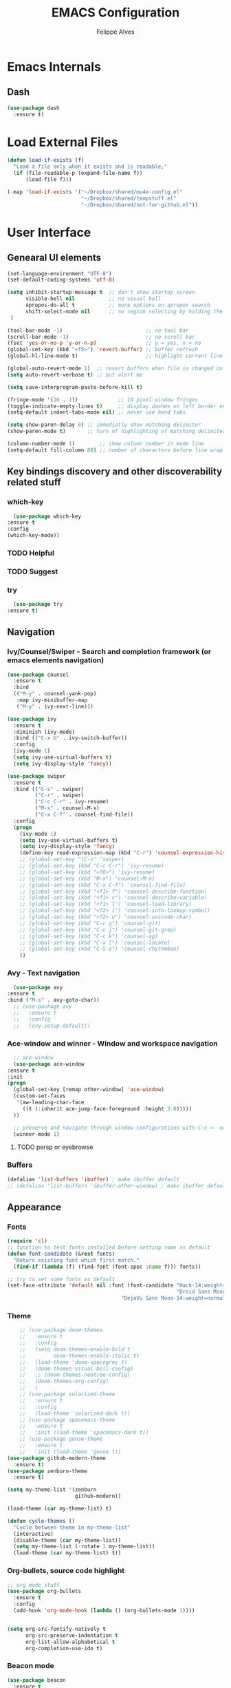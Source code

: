 #+title: EMACS Configuration
#+author: Felippe Alves
#+startup: overview, indent

* Emacs Internals
** Dash
#+begin_src emacs-lisp
  (use-package dash
    :ensure t)
#+end_src
* Load External Files
#+begin_src emacs-lisp
  (defun load-if-exists (f)
    "Load a file only when it exists and is readable,"
    (if (file-readable-p (expand-file-name f))
        (load-file f)))

  (-map 'load-if-exists '("~/Dropbox/shared/mu4e-config.el"
                          "~/Dropbox/shared/tempstuff.el"
                          "~/Dropbox/shared/not-for-github.el"))
#+end_src
* User Interface
** Genearal UI elements
   #+begin_src emacs-lisp
     (set-language-environment "UTF-8")
     (set-default-coding-systems 'utf-8)

     (setq inhibit-startup-message t  ;; don't show startup screen
           visible-bell nil           ;; no visual bell
           apropos-do-all t           ;; more options on apropos search
           shift-select-mode nil      ;; no region selecting by holding the shift key
      )

     (tool-bar-mode -1)                           ;; no tool bar
     (scroll-bar-mode -1)                         ;; no scroll bar
     (fset 'yes-or-no-p 'y-or-n-p)                ;; y = yes, n = no
     (global-set-key (kbd "<f5>") 'revert-buffer) ;; buffer refresh
     (global-hl-line-mode t)                      ;; highlight current line

     (global-auto-revert-mode 1)  ;; revert buffers when file is changed on disk
     (setq auto-revert-verbose t) ;; but alert me

     (setq save-interprogram-paste-before-kill t)

     (fringe-mode '(10 . 1))             ;; 10 pixel window fringes
     (toggle-indicate-empty-lines t)     ;; display dashes on left border end of buffer
     (setq-default indent-tabs-mode nil) ;; never use hard tabs

     (setq show-paren-delay 0) ;; immediatly show matching delimiter
     (show-paren-mode t)       ;; turn of highlighting of matching delimiters

     (column-number-mode 1)        ;; show column number in mode line
     (setq-default fill-column 80) ;; number of characters before line wrap
   #+end_src
** Key bindings discovery and other discoverability related stuff
*** which-key
    #+begin_src emacs-lisp
      (use-package which-key
	:ensure t 
	:config
	(which-key-mode))
    #+end_src
*** TODO Helpful
*** TODO Suggest
*** try
    #+begin_src emacs-lisp
      (use-package try
	:ensure t)
    #+end_src
** Navigation
*** Ivy/Counsel/Swiper - Search and completion framework (or emacs elements navigation)
    #+begin_src emacs-lisp
      (use-package counsel
        :ensure t
        :bind
        (("M-y" . counsel-yank-pop)
         :map ivy-minibuffer-map
         ("M-y" . ivy-next-line)))

      (use-package ivy
        :ensure t
        :diminish (ivy-mode)
        :bind (("C-x b" . ivy-switch-buffer))
        :config
        (ivy-mode 1)
        (setq ivy-use-virtual-buffers t)
        (setq ivy-display-style 'fancy))

      (use-package swiper
        :ensure t
        :bind (("C-s" . swiper)
               ("C-r" . swiper)
               ("C-c C-r" . ivy-resume)
               ("M-x" . counsel-M-x)
               ("C-x C-f" . counsel-find-file))
        :config
        (progn
          (ivy-mode 1)
          (setq ivy-use-virtual-buffers t)
          (setq ivy-display-style 'fancy)
          (define-key read-expression-map (kbd "C-r") 'counsel-expression-history)
          ;; (global-set-key "\C-s" 'swiper)
          ;; (global-set-key (kbd "C-c C-r") 'ivy-resume)
          ;; (global-set-key (kbd "<f6>") 'ivy-resume)
          ;; (global-set-key (kbd "M-x") 'counsel-M-x)
          ;; (global-set-key (kbd "C-x C-f") 'counsel-find-file)
          ;; (global-set-key (kbd "<f1> f") 'counsel-describe-function)
          ;; (global-set-key (kbd "<f1> v") 'counsel-describe-variable)
          ;; (global-set-key (kbd "<f1> l") 'counsel-load-library)
          ;; (global-set-key (kbd "<f2> i") 'counsel-info-lookup-symbol)
          ;; (global-set-key (kbd "<f2> u") 'counsel-unicode-char)
          ;; (global-set-key (kbd "C-c g") 'counsel-git)
          ;; (global-set-key (kbd "C-c j") 'counsel-git-grep)
          ;; (global-set-key (kbd "C-c k") 'counsel-ag)
          ;; (global-set-key (kbd "C-x l") 'counsel-locate)
          ;; (global-set-key (kbd "C-S-o") 'counsel-rhythmbox)
          ))
     #+end_src
*** Avy - Text navigation
    #+begin_src emacs-lisp
      (use-package avy
	:ensure t
	:bind ("M-s" . avy-goto-char))
      ;; (use-package avy
      ;;   :ensure t
      ;;   :config
      ;;   (avy-setup-default))
    #+end_src
*** Ace-window and winner - Window and workspace navigation 
     #+begin_src emacs-lisp
       ;; ace-window
       (use-package ace-window
	 :ensure t
	 :init
	 (progn
	   (global-set-key [remap other-window] 'ace-window)
	   (custom-set-faces
	    '(aw-leading-char-face
	      ((t (:inherit ace-jump-face-foreground :height 3.0))))) 
	   ))

       ;; preserve and navigate through window configurations with C-c <- or C-c ->
       (winner-mode 1)
      #+end_src
**** TODO persp or eyebrowse
*** Buffers
    #+begin_src emacs-lisp
      (defalias 'list-buffers 'ibuffer) ; make ibuffer default
      ;; (defalias 'list-buffers 'ibuffer-other-window) ; make ibuffer default
    #+end_src
** Appearance
*** Fonts
    #+begin_src emacs-lisp
(require 'cl)
;; function to test fonts installed before setting some as default
(defun font-candidate (&rest fonts)
  "Return existing font which first match."
  (find-if (lambda (f) (find-font (font-spec :name f))) fonts))

;; try to set some fonts as default
(set-face-attribute 'default nil :font (font-candidate "Hack-14:weight=normal"
                                                       "Droid Sans Mono-14:weight=normal"
						             "DejaVu Sans Mono-14:weight=normal"))
    #+end_src
*** Theme
    #+begin_src emacs-lisp
          ;; (use-package doom-themes
          ;;   :ensure t
          ;;   :config
          ;;   (setq doom-themes-enable-bold t
          ;;         doom-themes-enable-italic t)
          ;;   (load-theme 'doom-spacegrey t)
          ;;   (doom-themes-visual-bell-config)
          ;;   ;; (doom-themes-neotree-config)
          ;;   (doom-themes-org-config)
          ;;   )
          ;; (use-package solarized-theme
          ;;   :ensure t
          ;;   :config
          ;;   (load-theme 'solarized-dark t))
          ;; (use-package spacemacs-theme
          ;;   :ensure t
          ;;   :init (load-theme 'spacemacs-dark t))
          ;; (use-package goose-theme
          ;;   :ensure t
          ;;   :init (load-theme 'goose t))
      (use-package github-modern-theme
        :ensure t)
      (use-package zenburn-theme
        :ensure t)

      (setq my-theme-list '(zenburn
                            github-modern))

      (load-theme (car my-theme-list) t)

      (defun cycle-themes ()
        "Cycle between theme in my-theme-list"
        (interactive)
        (disable-theme (car my-theme-list))
        (setq my-theme-list (-rotate 1 my-theme-list))
        (load-theme (car my-theme-list) t))
    #+end_src
*** Org-bullets, source code highlight
    #+begin_src emacs-lisp
      ;; org mode stuff
      (use-package org-bullets
        :ensure t
        :config
        (add-hook 'org-mode-hook (lambda () (org-bullets-mode 1))))


      (setq org-src-fontify-natively t
            org-src-preserve-indentation t
            org-list-allow-alphabetical t
            org-completion-use-ido t)
    #+end_src
*** Beacon mode
    #+begin_src emacs-lisp
      (use-package beacon
        :ensure t
        :config
        (beacon-mode 1)
        ; this color looks good for the zenburn theme but not for the one
        ; I'm using for the videos
        ;; (setq beacon-color "#666600")
        )
    #+end_src
** Toggle linum mode
   #+begin_src emacs-lisp
     (setq linum-format " %3d ")      ;; linum format to keep line numbers 2 spaces from border and text
     (global-linum-mode 0)            ;; don't display lateral line numbers
     (global-set-key
      (kbd "C-c n") 'global-linum-mode) ;; toggle lateral line numbers
   #+end_src
** mode-line-bell
#+begin_src emacs-lisp
  (use-package mode-line-bell
    :ensure t
    :config (mode-line-bell-mode))
#+end_src
* Editing
** Comment line or region
   function to comment line or selected region
   #+begin_src emacs-lisp
     (defun comment-line-or-region (n)
       "Comment or uncomment current line and leave point after it.
     With positive prefix, apply to N lines including current one.
     With negative prefix, apply to -N lines above.
     If region is active, apply to active region instead."
       (interactive "p")
       (if (use-region-p)
           (comment-or-uncomment-region
            (region-beginning) (region-end))
         (let ((range
                (list (line-beginning-position)
                      (goto-char (line-end-position n)))))
           (comment-or-uncomment-region
            (apply #'min range)
            (apply #'max range)))
         (forward-line 1)
         (back-to-indentation)))


     (global-set-key (kbd "C-;")
                     'comment-line-or-region)
   #+end_src
** Expand region
   #+begin_src emacs-lisp
     ; expand the marked region in semantic increments (negative prefix to reduce region)
     (use-package expand-region
       :ensure t
       :config 
       (global-set-key (kbd "C-=") 'er/expand-region))
   #+end_src
** TODO Text Wrappers
Copying from [[https://github.com/howardabrams/dot-files/blob/master/emacs.org#block-wrappers][Howard Abrams]] again
#+begin_src emacs-lisp :tangle no
(use-package wrap-region
  :ensure   t
  :config
  (wrap-region-global-mode t)
  (wrap-region-add-wrappers
   '(("(" ")")
     ("[" "]")
     ("{" "}")
     ("<" ">")
     ("'" "'")
     ("\"" "\"")
     ("‘" "’"   "q")
     ("“" "”"   "Q")
     ("*" "*"   "b"   org-mode)                 ; bolden
     ("*" "*"   "*"   org-mode)                 ; bolden
     ("/" "/"   "i"   org-mode)                 ; italics
     ("/" "/"   "/"   org-mode)                 ; italics
     ("~" "~"   "c"   org-mode)                 ; code
     ("~" "~"   "~"   org-mode)                 ; code
     ("=" "="   "v"   org-mode)                 ; verbatim
     ("=" "="   "="   org-mode)                 ; verbatim
     ("_" "_"   "u" '(org-mode markdown-mode))  ; underline
     ("**" "**" "b"   markdown-mode)            ; bolden
     ("*" "*"   "i"   markdown-mode)            ; italics
     ("`" "`"   "c" '(markdown-mode ruby-mode)) ; code
     ("`" "'"   "c"   lisp-mode)                ; code
     ))
  :diminish wrap-region-mode)
#+end_src
He also does something that seems useful for org mode blocks, but I try just as it is now for a while.
** Hungry delete
   #+begin_src emacs-lisp
     ; deletes all the whitespace when you hit backspace or delete
     (use-package hungry-delete
       :ensure t
       :config
       (global-hungry-delete-mode))
   #+end_src
** Undo-tree
   #+begin_src emacs-lisp
     (use-package undo-tree
     :ensure t
       :init
	 (global-undo-tree-mode))
   #+end_src
** Iedit
   #+begin_src emacs-lisp
     (use-package iedit
       :ensure t
       :bind (("C-:" . iedit-mode)))
   #+end_src
** TODO Multiple cursors
** Auto-complete
   #+begin_src emacs-lisp
     ;; auto-complete
     (use-package auto-complete
       :ensure t
       :init
       (progn
	 (ac-config-default)
	 (global-auto-complete-mode t)))
   #+end_src
** Flycheck
   #+begin_src emacs-lisp
     (use-package flycheck
       :ensure t
       :init
       (global-flycheck-mode t))
   #+end_src
** Yasnippet
   #+begin_src emacs-lisp
     (use-package yasnippet
       :ensure t
       :init
	 (yas-global-mode 1))
   #+end_src
** TODO Smartparens
* Org mode and Babel
** Org behavior
#+begin_src emacs-lisp 
(custom-set-variables
 '(org-directory "~/Dropbox/orgfiles")
 '(org-default-notes-file (concat org-directory "notes.org"))
 '(org-export-html-postamble nil)
 '(org-hide-leading-stars t)
 '(org-startup-folded  'overview)
 '(org-startup-indented t)
 )

(setq org-file-apps
      (append '(
                ("\\.pdf\\'" . "okular %s")
                ) org-file-apps ))

(global-set-key "\C-ca" 'org-agenda)
#+end_src
** Org-ac
#+begin_src emacs-lisp
  (use-package org-ac
    :ensure t
    :init (progn
            (require 'org-ac)
            (org-ac/config-default)))
#+end_src
** Capture
#+begin_src emacs-lisp
  (global-set-key (kbd "C-c c")
                  'org-capture)

  (setq org-capture-templates
        '(("a" "Appointment" entry (file  "~/Dropbox/orgfiles/gcal.org" "Appointments")
           "* TODO %?\n:PROPERTIES:\n\n:END:\nDEADLINE: %^T \n %i\n")
          ("n" "Note" entry (file+headline "~/Dropbox/orgfiles/notes.org" "Notes")
           "* Note %?\n%T")
          ("l" "Link" entry (file+headline "~/Dropbox/orgfiles/links.org" "Links")
           "* %? %^L %^g \n%T" :prepend t)
          ("b" "Blog idea" entry (file+headline "~/Dropbox/orgfiles/i.org" "Blog Topics:")
           "* %?\n%T" :prepend t)
          ("t" "To Do Item" entry (file+headline "~/Dropbox/orgfiles/i.org" "To Do Items")
           "* %?\n%T" :prepend t)
          ("j" "Journal" entry (file+datetree "~/Dropbox/journal.org")
           "* %?\nEntered on %U\n  %i\n  %a")
          ("s" "Screencast" entry (file "~/Dropbox/orgfiles/screencastnotes.org")
           "* %?\n%i\n")))

(defadvice org-capture-finalize 
    (after delete-capture-frame activate)  
  "Advise capture-finalize to close the frame"  
  (if (equal "capture" (frame-parameter nil 'name))  
    (delete-frame)))

(defadvice org-capture-destroy 
    (after delete-capture-frame activate)  
  "Advise capture-destroy to close the frame"  
  (if (equal "capture" (frame-parameter nil 'name))  
    (delete-frame)))  

(use-package noflet
  :ensure t )
(defun make-capture-frame ()
  "Create a new frame and run org-capture."
  (interactive)
  (make-frame '((name . "capture")))
  (select-frame-by-name "capture")
  (delete-other-windows)
  (noflet ((switch-to-buffer-other-window (buf) (switch-to-buffer buf)))
    (org-capture)))
#+end_src
** Reveal.js and Org-reveal
<2018-01-10 qua> Disabled until compatibility issue ie resolved
   #+begin_src emacs-lisp :tangle no
     (use-package ox-reveal
     :ensure ox-reveal)

     (setq org-reveal-root "http://cdn.jsdelivr.net/reveal.js/3.0.0/")
     (setq org-reveal-mathjax t)

     (use-package htmlize
     :ensure t)
   #+end_src
* Python
** Jedi
   #+begin_src emacs-lisp
     (use-package jedi
       :ensure t
       :init
       (add-hook 'python-mode-hook 'jedi:setup)
       (add-hook 'python-mode-hook 'jedi:ac-setup))
   #+end_src
** Elpy
   #+begin_src emacs-lisp
     (use-package elpy
     :ensure t
     :config 
     (elpy-enable))
   #+end_src
* TODO Magit
#+begin_src emacs-lisp
(use-package magit
  :ensure t
  :bind ("C-x g" . magit-status))
#+end_src
* TODO AucTeX, org-ref, pdf-tools and such
* Web mode
#+begin_src emacs-lisp
  (use-package web-mode
      :ensure t
      :config
           (add-to-list 'auto-mode-alist '("\\.html?\\'" . web-mode))
           (setq web-mode-engines-alist
                 '(("django"    . "\\.html\\'")))
           (setq web-mode-ac-sources-alist
                 '(("css" . (ac-source-css-property))
                   ("html" . (ac-source-words-in-buffer ac-source-abbrev))))

  (setq web-mode-enable-auto-closing t)
  (setq web-mode-enable-auto-quoting t)) ; this fixes the quote problem I mentioned
#+end_src
